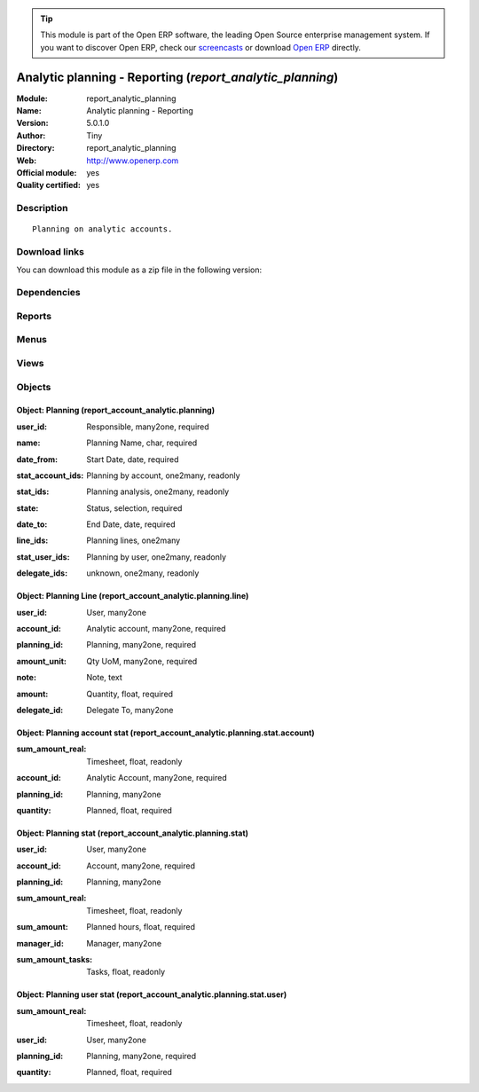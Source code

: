 
.. i18n: .. module:: report_analytic_planning
.. i18n:     :synopsis: Analytic planning - Reporting (Official, Quality Certified)
.. i18n:     :noindex:
.. i18n: .. 

.. module:: report_analytic_planning
    :synopsis: Analytic planning - Reporting (Official, Quality Certified)
    :noindex:
.. 

.. i18n: .. raw:: html
.. i18n: 
.. i18n:       <br />
.. i18n:     <link rel="stylesheet" href="../_static/hide_objects_in_sidebar.css" type="text/css" />

.. raw:: html

      <br />
    <link rel="stylesheet" href="../_static/hide_objects_in_sidebar.css" type="text/css" />

.. i18n: .. tip:: This module is part of the Open ERP software, the leading Open Source 
.. i18n:   enterprise management system. If you want to discover Open ERP, check our 
.. i18n:   `screencasts <http://openerp.tv>`_ or download 
.. i18n:   `Open ERP <http://openerp.com>`_ directly.

.. tip:: This module is part of the Open ERP software, the leading Open Source 
  enterprise management system. If you want to discover Open ERP, check our 
  `screencasts <http://openerp.tv>`_ or download 
  `Open ERP <http://openerp.com>`_ directly.

.. i18n: .. raw:: html
.. i18n: 
.. i18n:     <div class="js-kit-rating" title="" permalink="" standalone="yes" path="/report_analytic_planning"></div>
.. i18n:     <script src="http://js-kit.com/ratings.js"></script>

.. raw:: html

    <div class="js-kit-rating" title="" permalink="" standalone="yes" path="/report_analytic_planning"></div>
    <script src="http://js-kit.com/ratings.js"></script>

.. i18n: Analytic planning - Reporting (*report_analytic_planning*)
.. i18n: ==========================================================
.. i18n: :Module: report_analytic_planning
.. i18n: :Name: Analytic planning - Reporting
.. i18n: :Version: 5.0.1.0
.. i18n: :Author: Tiny
.. i18n: :Directory: report_analytic_planning
.. i18n: :Web: http://www.openerp.com
.. i18n: :Official module: yes
.. i18n: :Quality certified: yes

Analytic planning - Reporting (*report_analytic_planning*)
==========================================================
:Module: report_analytic_planning
:Name: Analytic planning - Reporting
:Version: 5.0.1.0
:Author: Tiny
:Directory: report_analytic_planning
:Web: http://www.openerp.com
:Official module: yes
:Quality certified: yes

.. i18n: Description
.. i18n: -----------

Description
-----------

.. i18n: ::
.. i18n: 
.. i18n:   Planning on analytic accounts.

::

  Planning on analytic accounts.

.. i18n: Download links
.. i18n: --------------

Download links
--------------

.. i18n: You can download this module as a zip file in the following version:

You can download this module as a zip file in the following version:

.. i18n:   * `4.2 <http://www.openerp.com/download/modules/4.2/report_analytic_planning.zip>`_
.. i18n:   * `5.0 <http://www.openerp.com/download/modules/5.0/report_analytic_planning.zip>`_
.. i18n:   * `trunk <http://www.openerp.com/download/modules/trunk/report_analytic_planning.zip>`_

  * `4.2 <http://www.openerp.com/download/modules/4.2/report_analytic_planning.zip>`_
  * `5.0 <http://www.openerp.com/download/modules/5.0/report_analytic_planning.zip>`_
  * `trunk <http://www.openerp.com/download/modules/trunk/report_analytic_planning.zip>`_

.. i18n: Dependencies
.. i18n: ------------

Dependencies
------------

.. i18n:  * :mod:`account`
.. i18n:  * :mod:`hr_timesheet_invoice`
.. i18n:  * :mod:`project`
.. i18n:  * :mod:`report_analytic_line`

 * :mod:`account`
 * :mod:`hr_timesheet_invoice`
 * :mod:`project`
 * :mod:`report_analytic_line`

.. i18n: Reports
.. i18n: -------

Reports
-------

.. i18n:  * Planning

 * Planning

.. i18n: Menus
.. i18n: -------

Menus
-------

.. i18n:  * Human Resources/Planning
.. i18n:  * Human Resources/Planning/Planning
.. i18n:  * Human Resources/Planning/My Planning
.. i18n:  * Human Resources/Planning/My Planning/My Current Planning
.. i18n:  * Human Resources/Planning/Planning/Current Planning
.. i18n:  * Human Resources/Planning/New Planning
.. i18n:  * Human Resources/Reporting/Planning
.. i18n:  * Human Resources/Reporting/Planning/Planning Statistics
.. i18n:  * Human Resources/Reporting/Planning/My Planning Statistics
.. i18n:  * Human Resources/Reporting/Planning/Planning Statistics of My Projects

 * Human Resources/Planning
 * Human Resources/Planning/Planning
 * Human Resources/Planning/My Planning
 * Human Resources/Planning/My Planning/My Current Planning
 * Human Resources/Planning/Planning/Current Planning
 * Human Resources/Planning/New Planning
 * Human Resources/Reporting/Planning
 * Human Resources/Reporting/Planning/Planning Statistics
 * Human Resources/Reporting/Planning/My Planning Statistics
 * Human Resources/Reporting/Planning/Planning Statistics of My Projects

.. i18n: Views
.. i18n: -----

Views
-----

.. i18n:  * report.account.analytic.planning.tree (tree)
.. i18n:  * report.account.analytic.planning.form (form)
.. i18n:  * report.account.analytic.planning.stat.form (form)
.. i18n:  * report.account.analytic.planning.stat.tree (tree)
.. i18n:  * report.account.analytic.planning.stat.graph (graph)

 * report.account.analytic.planning.tree (tree)
 * report.account.analytic.planning.form (form)
 * report.account.analytic.planning.stat.form (form)
 * report.account.analytic.planning.stat.tree (tree)
 * report.account.analytic.planning.stat.graph (graph)

.. i18n: Objects
.. i18n: -------

Objects
-------

.. i18n: Object: Planning (report_account_analytic.planning)
.. i18n: ###################################################

Object: Planning (report_account_analytic.planning)
###################################################

.. i18n: :user_id: Responsible, many2one, required

:user_id: Responsible, many2one, required

.. i18n: :name: Planning Name, char, required

:name: Planning Name, char, required

.. i18n: :date_from: Start Date, date, required

:date_from: Start Date, date, required

.. i18n: :stat_account_ids: Planning by account, one2many, readonly

:stat_account_ids: Planning by account, one2many, readonly

.. i18n: :stat_ids: Planning analysis, one2many, readonly

:stat_ids: Planning analysis, one2many, readonly

.. i18n: :state: Status, selection, required

:state: Status, selection, required

.. i18n: :date_to: End Date, date, required

:date_to: End Date, date, required

.. i18n: :line_ids: Planning lines, one2many

:line_ids: Planning lines, one2many

.. i18n: :stat_user_ids: Planning by user, one2many, readonly

:stat_user_ids: Planning by user, one2many, readonly

.. i18n: :delegate_ids: unknown, one2many, readonly

:delegate_ids: unknown, one2many, readonly

.. i18n: Object: Planning Line (report_account_analytic.planning.line)
.. i18n: #############################################################

Object: Planning Line (report_account_analytic.planning.line)
#############################################################

.. i18n: :user_id: User, many2one

:user_id: User, many2one

.. i18n: :account_id: Analytic account, many2one, required

:account_id: Analytic account, many2one, required

.. i18n: :planning_id: Planning, many2one, required

:planning_id: Planning, many2one, required

.. i18n: :amount_unit: Qty UoM, many2one, required

:amount_unit: Qty UoM, many2one, required

.. i18n: :note: Note, text

:note: Note, text

.. i18n: :amount: Quantity, float, required

:amount: Quantity, float, required

.. i18n: :delegate_id: Delegate To, many2one

:delegate_id: Delegate To, many2one

.. i18n: Object: Planning account stat (report_account_analytic.planning.stat.account)
.. i18n: #############################################################################

Object: Planning account stat (report_account_analytic.planning.stat.account)
#############################################################################

.. i18n: :sum_amount_real: Timesheet, float, readonly

:sum_amount_real: Timesheet, float, readonly

.. i18n: :account_id: Analytic Account, many2one, required

:account_id: Analytic Account, many2one, required

.. i18n: :planning_id: Planning, many2one

:planning_id: Planning, many2one

.. i18n: :quantity: Planned, float, required

:quantity: Planned, float, required

.. i18n: Object: Planning stat (report_account_analytic.planning.stat)
.. i18n: #############################################################

Object: Planning stat (report_account_analytic.planning.stat)
#############################################################

.. i18n: :user_id: User, many2one

:user_id: User, many2one

.. i18n: :account_id: Account, many2one, required

:account_id: Account, many2one, required

.. i18n: :planning_id: Planning, many2one

:planning_id: Planning, many2one

.. i18n: :sum_amount_real: Timesheet, float, readonly

:sum_amount_real: Timesheet, float, readonly

.. i18n: :sum_amount: Planned hours, float, required

:sum_amount: Planned hours, float, required

.. i18n: :manager_id: Manager, many2one

:manager_id: Manager, many2one

.. i18n: :sum_amount_tasks: Tasks, float, readonly

:sum_amount_tasks: Tasks, float, readonly

.. i18n: Object: Planning user stat (report_account_analytic.planning.stat.user)
.. i18n: #######################################################################

Object: Planning user stat (report_account_analytic.planning.stat.user)
#######################################################################

.. i18n: :sum_amount_real: Timesheet, float, readonly

:sum_amount_real: Timesheet, float, readonly

.. i18n: :user_id: User, many2one

:user_id: User, many2one

.. i18n: :planning_id: Planning, many2one, required

:planning_id: Planning, many2one, required

.. i18n: :quantity: Planned, float, required

:quantity: Planned, float, required
